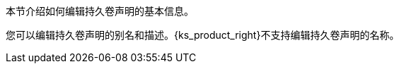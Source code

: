 // :ks_include_id: e8b3859a8e1d48b4afe313a86d58a9f3
本节介绍如何编辑持久卷声明的基本信息。

您可以编辑持久卷声明的别名和描述。{ks_product_right}不支持编辑持久卷声明的名称。
